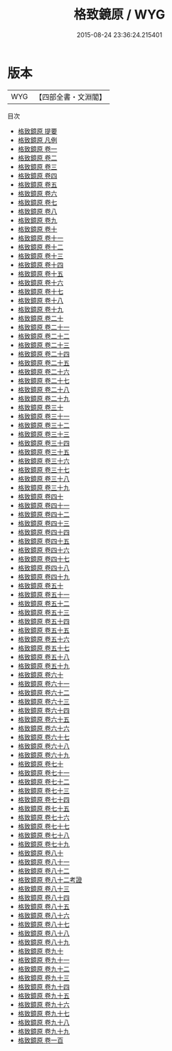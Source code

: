 #+TITLE: 格致鏡原 / WYG
#+DATE: 2015-08-24 23:36:24.215401
* 版本
 |       WYG|【四部全書・文淵閣】|
目次
 - [[file:KR3k0061_000.txt::000-1a][格致鏡原 提要]]
 - [[file:KR3k0061_000.txt::000-3a][格致鏡原 凡例]]
 - [[file:KR3k0061_001.txt::001-1a][格致鏡原 卷一]]
 - [[file:KR3k0061_002.txt::002-1a][格致鏡原 卷二]]
 - [[file:KR3k0061_003.txt::003-1a][格致鏡原 卷三]]
 - [[file:KR3k0061_004.txt::004-1a][格致鏡原 卷四]]
 - [[file:KR3k0061_005.txt::005-1a][格致鏡原 卷五]]
 - [[file:KR3k0061_006.txt::006-1a][格致鏡原 卷六]]
 - [[file:KR3k0061_007.txt::007-1a][格致鏡原 卷七]]
 - [[file:KR3k0061_008.txt::008-1a][格致鏡原 卷八]]
 - [[file:KR3k0061_009.txt::009-1a][格致鏡原 卷九]]
 - [[file:KR3k0061_010.txt::010-1a][格致鏡原 卷十]]
 - [[file:KR3k0061_011.txt::011-1a][格致鏡原 卷十一]]
 - [[file:KR3k0061_012.txt::012-1a][格致鏡原 卷十二]]
 - [[file:KR3k0061_013.txt::013-1a][格致鏡原 卷十三]]
 - [[file:KR3k0061_014.txt::014-1a][格致鏡原 卷十四]]
 - [[file:KR3k0061_015.txt::015-1a][格致鏡原 卷十五]]
 - [[file:KR3k0061_016.txt::016-1a][格致鏡原 卷十六]]
 - [[file:KR3k0061_017.txt::017-1a][格致鏡原 卷十七]]
 - [[file:KR3k0061_018.txt::018-1a][格致鏡原 卷十八]]
 - [[file:KR3k0061_019.txt::019-1a][格致鏡原 卷十九]]
 - [[file:KR3k0061_020.txt::020-1a][格致鏡原 卷二十]]
 - [[file:KR3k0061_021.txt::021-1a][格致鏡原 卷二十一]]
 - [[file:KR3k0061_022.txt::022-1a][格致鏡原 卷二十二]]
 - [[file:KR3k0061_023.txt::023-1a][格致鏡原 卷二十三]]
 - [[file:KR3k0061_024.txt::024-1a][格致鏡原 卷二十四]]
 - [[file:KR3k0061_025.txt::025-1a][格致鏡原 卷二十五]]
 - [[file:KR3k0061_026.txt::026-1a][格致鏡原 卷二十六]]
 - [[file:KR3k0061_027.txt::027-1a][格致鏡原 卷二十七]]
 - [[file:KR3k0061_028.txt::028-1a][格致鏡原 卷二十八]]
 - [[file:KR3k0061_029.txt::029-1a][格致鏡原 卷二十九]]
 - [[file:KR3k0061_030.txt::030-1a][格致鏡原 卷三十]]
 - [[file:KR3k0061_031.txt::031-1a][格致鏡原 卷三十一]]
 - [[file:KR3k0061_032.txt::032-1a][格致鏡原 卷三十二]]
 - [[file:KR3k0061_033.txt::033-1a][格致鏡原 卷三十三]]
 - [[file:KR3k0061_034.txt::034-1a][格致鏡原 卷三十四]]
 - [[file:KR3k0061_035.txt::035-1a][格致鏡原 卷三十五]]
 - [[file:KR3k0061_036.txt::036-1a][格致鏡原 卷三十六]]
 - [[file:KR3k0061_037.txt::037-1a][格致鏡原 卷三十七]]
 - [[file:KR3k0061_038.txt::038-1a][格致鏡原 卷三十八]]
 - [[file:KR3k0061_039.txt::039-1a][格致鏡原 卷三十九]]
 - [[file:KR3k0061_040.txt::040-1a][格致鏡原 卷四十]]
 - [[file:KR3k0061_041.txt::041-1a][格致鏡原 卷四十一]]
 - [[file:KR3k0061_042.txt::042-1a][格致鏡原 卷四十二]]
 - [[file:KR3k0061_043.txt::043-1a][格致鏡原 卷四十三]]
 - [[file:KR3k0061_044.txt::044-1a][格致鏡原 卷四十四]]
 - [[file:KR3k0061_045.txt::045-1a][格致鏡原 卷四十五]]
 - [[file:KR3k0061_046.txt::046-1a][格致鏡原 卷四十六]]
 - [[file:KR3k0061_047.txt::047-1a][格致鏡原 卷四十七]]
 - [[file:KR3k0061_048.txt::048-1a][格致鏡原 卷四十八]]
 - [[file:KR3k0061_049.txt::049-1a][格致鏡原 卷四十九]]
 - [[file:KR3k0061_050.txt::050-1a][格致鏡原 卷五十]]
 - [[file:KR3k0061_051.txt::051-1a][格致鏡原 卷五十一]]
 - [[file:KR3k0061_052.txt::052-1a][格致鏡原 卷五十二]]
 - [[file:KR3k0061_053.txt::053-1a][格致鏡原 卷五十三]]
 - [[file:KR3k0061_054.txt::054-1a][格致鏡原 卷五十四]]
 - [[file:KR3k0061_055.txt::055-1a][格致鏡原 卷五十五]]
 - [[file:KR3k0061_056.txt::056-1a][格致鏡原 卷五十六]]
 - [[file:KR3k0061_057.txt::057-1a][格致鏡原 卷五十七]]
 - [[file:KR3k0061_058.txt::058-1a][格致鏡原 卷五十八]]
 - [[file:KR3k0061_059.txt::059-1a][格致鏡原 卷五十九]]
 - [[file:KR3k0061_060.txt::060-1a][格致鏡原 卷六十]]
 - [[file:KR3k0061_061.txt::061-1a][格致鏡原 卷六十一]]
 - [[file:KR3k0061_062.txt::062-1a][格致鏡原 卷六十二]]
 - [[file:KR3k0061_063.txt::063-1a][格致鏡原 卷六十三]]
 - [[file:KR3k0061_064.txt::064-1a][格致鏡原 卷六十四]]
 - [[file:KR3k0061_065.txt::065-1a][格致鏡原 卷六十五]]
 - [[file:KR3k0061_066.txt::066-1a][格致鏡原 卷六十六]]
 - [[file:KR3k0061_067.txt::067-1a][格致鏡原 卷六十七]]
 - [[file:KR3k0061_068.txt::068-1a][格致鏡原 卷六十八]]
 - [[file:KR3k0061_069.txt::069-1a][格致鏡原 卷六十九]]
 - [[file:KR3k0061_070.txt::070-1a][格致鏡原 卷七十]]
 - [[file:KR3k0061_071.txt::071-1a][格致鏡原 卷七十一]]
 - [[file:KR3k0061_072.txt::072-1a][格致鏡原 卷七十二]]
 - [[file:KR3k0061_073.txt::073-1a][格致鏡原 卷七十三]]
 - [[file:KR3k0061_074.txt::074-1a][格致鏡原 卷七十四]]
 - [[file:KR3k0061_075.txt::075-1a][格致鏡原 卷七十五]]
 - [[file:KR3k0061_076.txt::076-1a][格致鏡原 卷七十六]]
 - [[file:KR3k0061_077.txt::077-1a][格致鏡原 卷七十七]]
 - [[file:KR3k0061_078.txt::078-1a][格致鏡原 卷七十八]]
 - [[file:KR3k0061_079.txt::079-1a][格致鏡原 卷七十九]]
 - [[file:KR3k0061_080.txt::080-1a][格致鏡原 卷八十]]
 - [[file:KR3k0061_081.txt::081-1a][格致鏡原 卷八十一]]
 - [[file:KR3k0061_082.txt::082-1a][格致鏡原 卷八十二]]
 - [[file:KR3k0061_082.txt::082-36a][格致鏡原 卷八十二考證]]
 - [[file:KR3k0061_083.txt::083-1a][格致鏡原 卷八十三]]
 - [[file:KR3k0061_084.txt::084-1a][格致鏡原 卷八十四]]
 - [[file:KR3k0061_085.txt::085-1a][格致鏡原 卷八十五]]
 - [[file:KR3k0061_086.txt::086-1a][格致鏡原 卷八十六]]
 - [[file:KR3k0061_087.txt::087-1a][格致鏡原 卷八十七]]
 - [[file:KR3k0061_088.txt::088-1a][格致鏡原 卷八十八]]
 - [[file:KR3k0061_089.txt::089-1a][格致鏡原 卷八十九]]
 - [[file:KR3k0061_090.txt::090-1a][格致鏡原 卷九十]]
 - [[file:KR3k0061_091.txt::091-1a][格致鏡原 卷九十一]]
 - [[file:KR3k0061_092.txt::092-1a][格致鏡原 卷九十二]]
 - [[file:KR3k0061_093.txt::093-1a][格致鏡原 卷九十三]]
 - [[file:KR3k0061_094.txt::094-1a][格致鏡原 卷九十四]]
 - [[file:KR3k0061_095.txt::095-1a][格致鏡原 卷九十五]]
 - [[file:KR3k0061_096.txt::096-1a][格致鏡原 卷九十六]]
 - [[file:KR3k0061_097.txt::097-1a][格致鏡原 卷九十七]]
 - [[file:KR3k0061_098.txt::098-1a][格致鏡原 卷九十八]]
 - [[file:KR3k0061_099.txt::099-1a][格致鏡原 卷九十九]]
 - [[file:KR3k0061_100.txt::100-1a][格致鏡原 卷一百]]
